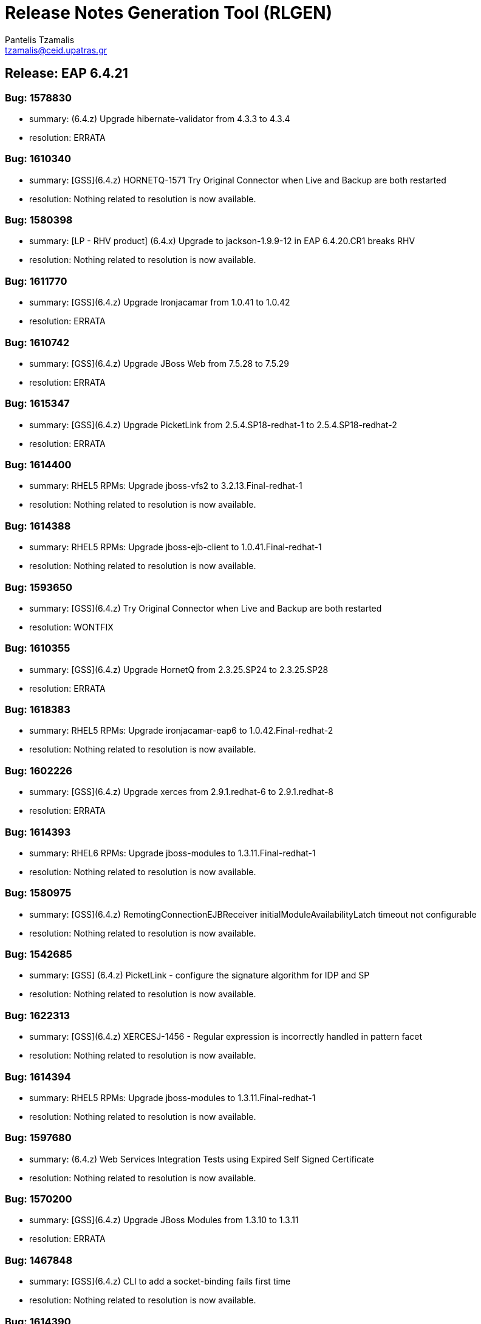 = Release Notes Generation Tool (RLGEN)
:author: Pantelis Tzamalis
:email: tzamalis@ceid.upatras.gr
:username: hello_user

== Release: EAP 6.4.21



=== Bug: 1578830

* summary: (6.4.z) Upgrade hibernate-validator from 4.3.3 to 4.3.4

* resolution: ERRATA



=== Bug: 1610340

* summary: [GSS](6.4.z) HORNETQ-1571 Try Original Connector when Live and Backup are both restarted

* resolution: Nothing related to resolution is now available.



=== Bug: 1580398

* summary: [LP - RHV product] (6.4.x) Upgrade to jackson-1.9.9-12 in EAP 6.4.20.CR1 breaks RHV

* resolution: Nothing related to resolution is now available.



=== Bug: 1611770

* summary: [GSS](6.4.z) Upgrade Ironjacamar from 1.0.41 to 1.0.42

* resolution: ERRATA



=== Bug: 1610742

* summary: [GSS](6.4.z) Upgrade JBoss Web from 7.5.28 to 7.5.29

* resolution: ERRATA



=== Bug: 1615347

* summary: [GSS](6.4.z) Upgrade PicketLink from 2.5.4.SP18-redhat-1 to 2.5.4.SP18-redhat-2

* resolution: ERRATA



=== Bug: 1614400

* summary: RHEL5 RPMs: Upgrade jboss-vfs2 to 3.2.13.Final-redhat-1

* resolution: Nothing related to resolution is now available.



=== Bug: 1614388

* summary: RHEL5 RPMs: Upgrade jboss-ejb-client to 1.0.41.Final-redhat-1

* resolution: Nothing related to resolution is now available.



=== Bug: 1593650

* summary: [GSS](6.4.z) Try Original Connector when Live and Backup are both restarted

* resolution: WONTFIX



=== Bug: 1610355

* summary: [GSS](6.4.z) Upgrade HornetQ from 2.3.25.SP24 to 2.3.25.SP28

* resolution: ERRATA



=== Bug: 1618383

* summary: RHEL5 RPMs: Upgrade ironjacamar-eap6 to 1.0.42.Final-redhat-2

* resolution: Nothing related to resolution is now available.



=== Bug: 1602226

* summary: [GSS](6.4.z) Upgrade xerces from 2.9.1.redhat-6 to 2.9.1.redhat-8

* resolution: ERRATA



=== Bug: 1614393

* summary: RHEL6 RPMs: Upgrade jboss-modules to 1.3.11.Final-redhat-1

* resolution: Nothing related to resolution is now available.



=== Bug: 1580975

* summary: [GSS](6.4.z) RemotingConnectionEJBReceiver initialModuleAvailabilityLatch timeout not configurable

* resolution: Nothing related to resolution is now available.



=== Bug: 1542685

* summary: [GSS] (6.4.z) PicketLink - configure the signature algorithm for IDP and SP

* resolution: Nothing related to resolution is now available.



=== Bug: 1622313

* summary: [GSS](6.4.z) XERCESJ-1456 - Regular expression is incorrectly handled in pattern facet

* resolution: Nothing related to resolution is now available.



=== Bug: 1614394

* summary: RHEL5 RPMs: Upgrade jboss-modules to 1.3.11.Final-redhat-1

* resolution: Nothing related to resolution is now available.



=== Bug: 1597680

* summary: (6.4.z) Web Services Integration Tests using Expired Self Signed Certificate

* resolution: Nothing related to resolution is now available.



=== Bug: 1570200

* summary: [GSS](6.4.z) Upgrade JBoss Modules from 1.3.10 to 1.3.11

* resolution: ERRATA



=== Bug: 1467848

* summary: [GSS](6.4.z) CLI to add a socket-binding fails first time

* resolution: Nothing related to resolution is now available.



=== Bug: 1614390

* summary: RHEL6 RPMs: Upgrade hibernate4-validator to 4.3.4.Final-redhat-1

* resolution: Nothing related to resolution is now available.



=== Bug: 1580440

* summary: [GSS](6.4.z) Upgrade xnio from 3.0.16 to 3.0.17

* resolution: ERRATA



=== Bug: 1614391

* summary: RHEL5 RPMs: Upgrade hibernate4-validator to 4.3.4.Final-redhat-1

* resolution: Nothing related to resolution is now available.



=== Bug: 1614389

* summary: RHEL7 RPMs: Upgrade jboss-ejb-client to 1.0.41.Final-redhat-1

* resolution: Nothing related to resolution is now available.



=== Bug: 1594389

* summary: [GSS](6.4.z) The fix for CVE-2017-2582 breaks the feature of attribute replacement with system property in picketlink.xml

* resolution: ERRATA



=== Bug: 1609964

* summary: [GSS](6.4.z) tearDown may interrupt wrong threads after failures

* resolution: Nothing related to resolution is now available.



=== Bug: 1600900

* summary: [GSS](6.4.z)  StackOverflowError due to the bug XERCESJ-589

* resolution: Nothing related to resolution is now available.



=== Bug: 1569958

* summary: [GSS] (6.4.z) Invalid Secret Key when using a vault and JDK 1.8.0_171

* resolution: Nothing related to resolution is now available.



=== Bug: 1614411

* summary: RHEL6 RPMs: Upgrade jboss-xnio-base to 3.0.17.GA-redhat-1

* resolution: Nothing related to resolution is now available.



=== Bug: 1614413

* summary: RHEL7 RPMs: Upgrade jboss-xnio-base to 3.0.17.GA-redhat-1

* resolution: Nothing related to resolution is now available.



=== Bug: 1613424

* summary: [GSS](6.4.z) JBJCA-1371 - Deadlock for threads executing org.jboss.jca.adapters.jdbc.xa.XAManagedConnectionFactory.isEqual

* resolution: Nothing related to resolution is now available.



=== Bug: 1615380

* summary: [GSS](6.4.z) Upgrade Guava from 13.0.1.redhat-2 to 13.0.1.redhat-3

* resolution: ERRATA



=== Bug: 1261190

* summary: [GSS](6.4.z) Upgrade jboss-ejb-client from 1.0.40 to 1.0.41

* resolution: ERRATA



=== Bug: 1580986

* summary: [GSS](6.4.z) raise default timeouts in ejbclient: reconnect.tasks.timeout, version handshake

* resolution: Nothing related to resolution is now available.



=== Bug: 1614395

* summary: RHEL7 RPMs: Upgrade jboss-modules to 1.3.11.Final-redhat-1

* resolution: Nothing related to resolution is now available.



=== Bug: 1614401

* summary: RHEL7 RPMs: Upgrade jboss-vfs2 to 3.2.13.Final-redhat-1

* resolution: Nothing related to resolution is now available.



=== Bug: 1606334

* summary: [GSS](6.4.z) Upgrade JBoss VFS from 3.2.12 to 3.2.13

* resolution: ERRATA



=== Bug: 1567790

* summary: EAP 6.4.21 (CP21) Payload Tracker

* resolution: Nothing related to resolution is now available.



=== Bug: 1614412

* summary: RHEL5 RPMs: Upgrade jboss-xnio-base to 3.0.17.GA-redhat-1

* resolution: Nothing related to resolution is now available.



=== Bug: 1614392

* summary: RHEL7 RPMs: Upgrade hibernate4-validator to 4.3.4.Final-redhat-1

* resolution: Nothing related to resolution is now available.



=== Bug: 1614406

* summary: RHEL6 RPMs: Upgrade jbossweb to 7.5.29.Final-redhat-1

* resolution: Nothing related to resolution is now available.



=== Bug: 1599851

* summary: [GSS](6.4.z) URL.getContent() returns VirtualFile instead of ImageProducer

* resolution: Nothing related to resolution is now available.



=== Bug: 1614408

* summary: RHEL5 RPMs: Upgrade jbossweb to 7.5.29.Final-redhat-1

* resolution: Nothing related to resolution is now available.



=== Bug: 1603973

* summary: [GSS](6.4.z) HornetQ cannot failover with network disconnected

* resolution: Nothing related to resolution is now available.



=== Bug: 1614398

* summary: RHEL6 RPMs: Upgrade jboss-vfs2 to 3.2.13.Final-redhat-1

* resolution: Nothing related to resolution is now available.



=== Bug: 1618382

* summary: RHEL6 RPMs: Upgrade ironjacamar-eap6 to 1.0.42.Final-redhat-2

* resolution: Nothing related to resolution is now available.



=== Bug: 1610342

* summary: [GSS](6.4.z) HORNETQ-1572 Client fail over fails when live shut down too soon

* resolution: Nothing related to resolution is now available.



=== Bug: 1599625

* summary: [GSS](6.4.z) Host controllers can not connect to domain after creating a rollout plan and restarting the master host controller

* resolution: Nothing related to resolution is now available.



=== Bug: 1614410

* summary: RHEL7 RPMs: Upgrade jbossweb to 7.5.29.Final-redhat-1

* resolution: Nothing related to resolution is now available.



=== Bug: 1590198

* summary: [GSS](6.4.z) SECURITY-992: org.jboss.security.Base64Encoder doesn't work for certain lengths (1026 or 3072 for example)

* resolution: Nothing related to resolution is now available.



=== Bug: 1593129

* summary: [GSS](6.4.z) loginmodule.logout() is not invoked when session replicated

* resolution: Nothing related to resolution is now available.



=== Bug: 1613494

* summary: [GSS](6.4.z) Wrong classLoader used in hornetq RA Reconnect

* resolution: Nothing related to resolution is now available.



=== Bug: 1614448

* summary: [GSS](6.4.z) Upgrade Jackson from 1.9.9.redhat-6 to 1.9.9.redhat-7

* resolution: ERRATA



=== Bug: 1612123

* summary: [GSS](6.4.z) MySQLValidConnectionChecker swallow a root cause of the exception

* resolution: Nothing related to resolution is now available.



=== Bug: 1618384

* summary: RHEL7 RPMs: Upgrade ironjacamar-eap6 to 1.0.42.Final-redhat-2

* resolution: Nothing related to resolution is now available.



=== Bug: 1614387

* summary: RHEL6 RPMs: Upgrade jboss-ejb-client to 1.0.41.Final-redhat-1

* resolution: Nothing related to resolution is now available.



== Release: EAP 6.4.22



=== Bug: 1613428

* summary: [GSS](6.4.z) Upgrade Ironjacamar from 1.0.42 to 1.0.43

* resolution: ERRATA



=== Bug: 1631773

* summary: [GSS](6.4.z) Upgrade HornetQ from 2.3.25.SP28 to 2.3.25.SP29

* resolution: ERRATA



=== Bug: 1695652

* summary: dom4j was built with target JDK version 1.7, needs to be 1.6

* resolution: Nothing related to resolution is now available.



=== Bug: 1646860

* summary: (6.4.z) JBAS016012; Japanese log message is wrong on EAP 6.x

* resolution: Nothing related to resolution is now available.



=== Bug: 1434141

* summary: [GSS](6.4.z) NullPointerException when removing configuration history

* resolution: Nothing related to resolution is now available.



=== Bug: 1694076

* summary: (6.4.z) HORNETQ-1578 Exceptions are swallowed, making it hard to diagnose issues

* resolution: Nothing related to resolution is now available.



=== Bug: 1675138

* summary: [GSS](6.4.z) Code-Injection via JSONP-Injection in REST-Services

* resolution: Nothing related to resolution is now available.



=== Bug: 1654454

* summary: [GSS](6.4.z) WARN if system-property is already set and is being overridden

* resolution: Nothing related to resolution is now available.



=== Bug: 1643557

* summary: [GSS](6.4.z) Upgrade HAL from 2.5.17 to 2.5.19

* resolution: ERRATA



=== Bug: 1619815

* summary: [GSS](6.4.z) JDK 8 causes SOAP element order to change

* resolution: Nothing related to resolution is now available.



=== Bug: 1648762

* summary: [GSS](6.4.z) Lock is not released when JTS is enabled and a timer is cancelled inside a transaction

* resolution: Nothing related to resolution is now available.



=== Bug: 1691399

* summary: [GSS](6.4.z) Remote Naming EJB Invocation is not releasing EJBClientContext after close and leaking memory

* resolution: Nothing related to resolution is now available.



=== Bug: 1691431

* summary: [GSS](6.4.z) Upgrade JBoss Remote Naming from 1.0.13 to 1.0.15

* resolution: ERRATA



=== Bug: 1689163

* summary: (6.4.z) Ldaps tests failing on JDK 8u181

* resolution: Nothing related to resolution is now available.



=== Bug: 1640047

* summary: [GSS](6.4.z) EAP Management console does not display more than 100 profiles

* resolution: Nothing related to resolution is now available.



=== Bug: 1630928

* summary: [GSS](6.4.z) Upgrade JBoss Web from 7.5.29 to 7.5.30

* resolution: ERRATA



=== Bug: 1631775

* summary: [GSS](6.4.z) HORNETQ-1575 Fix new connection establishment after failure during failover

* resolution: Nothing related to resolution is now available.



=== Bug: 1688362

* summary: (6.4.z) HORNETQ-1559 Page.write() should throw exception if file is closed

* resolution: Nothing related to resolution is now available.



=== Bug: 1539985

* summary: [GSS](6.4.x) Deployment fails with "IllegalArgumentException: Empty module specification" when Dependencies is empty in a jars manifest

* resolution: Nothing related to resolution is now available.



=== Bug: 1675264

* summary: [GSS](6.4.z) Upgrade RESTEasy from 2.3.22 to 2.3.23

* resolution: ERRATA



=== Bug: 1630924

* summary: [GSS](6.4.z) Upgrade Apache CXF from 2.7.18.SP6 to 2.7.18.SP7

* resolution: ERRATA



=== Bug: 1613417

* summary: EAP 6.4.22 (CP22) Payload Tracker

* resolution: Nothing related to resolution is now available.



=== Bug: 1611765

* summary: [GSS](6.4.z) Destroy managed connection on failed reconnect

* resolution: Nothing related to resolution is now available.





----------
Report time: 2019-07-24 12:31:02.328737


